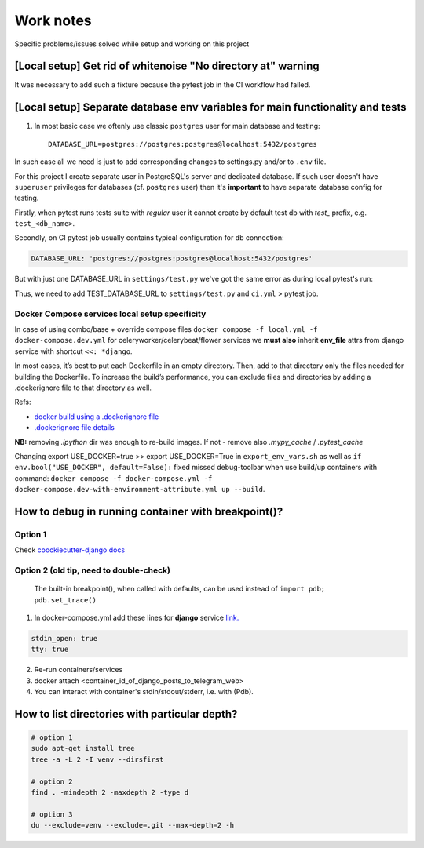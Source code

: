 Work notes
==========

Specific problems/issues solved while setup and working on this project

[Local setup] Get rid of whitenoise "No directory at" warning
^^^^^^^^^^^^^^^^^^^^^^^^^^^^^^^^^^^^^^^^^^^^^^^^^^^^^^^^^^^^^

It was necessary to add such a fixture because the pytest job in the CI workflow had failed.

.. code-block::
   :caption: price_navigator/conftest.py

    @pytest.fixture(autouse=True)
    def whitenoise_autorefresh(settings):
        """
        Get rid of whitenoise "No directory at" warning, as it's not helpful when running tests.
        NB: https://whitenoise.readthedocs.io/en/latest/django.html#WHITENOISE_AUTOREFRESH

        Related:
            - https://github.com/evansd/whitenoise/issues/215
            - https://github.com/evansd/whitenoise/issues/191
            - https://github.com/evansd/whitenoise/commit/4204494d44213f7a51229de8bc224cf6d84c01eb
        """
        settings.WHITENOISE_AUTOREFRESH = True


[Local setup] Separate database env variables for main functionality and tests
^^^^^^^^^^^^^^^^^^^^^^^^^^^^^^^^^^^^^^^^^^^^^^^^^^^^^^^^^^^^^^^^^^^^^^^^^^^^^^

1. In most basic case we oftenly use classic ``postgres`` user for main database and testing::

    DATABASE_URL=postgres://postgres:postgres@localhost:5432/postgres

In such case all we need is just to add corresponding changes to settings.py and/or to ``.env`` file.

For this project I create separate user in PostgreSQL's server and dedicated database.
If such user doesn't have ``superuser`` privileges for databases (cf. ``postgres`` user) then it's **important** to have separate database config for testing.

Firstly, when pytest runs tests suite with *regular* user it cannot create by default test db with *test_* prefix, e.g. ``test_<db_name>``.

.. code-block::
   :caption: example of pytest's traceback

    self = <django.db.backends.utils.CursorWrapper object at 0x7f1ab6a5ef80>, sql = 'CREATE DATABASE "test_price_navigator" ', params = None
    ignored_wrapper_args = (False, {'connection': <DatabaseWrapper vendor='postgresql' alias='__no_db__'>, 'cursor': <django.db.backends.utils.CursorWrapper object at 0x7f1ab6a5ef80>})
    _ _ _ _ _ _ _ _ _ _ _ _ _ _ _ _ _ _ _ _ _ _ _ _ _ _ _ _ _ _ _ _ _ _ _ _ _ _ _ _ _ _ _ _ _ _ _ _ _ _ _ _ _ _ _ _ _ _ _ _ _ _ _ _ _ _ _ _ _ _ _ _ _ _ _ _ _ _ _ _ _ _ _ _ _ _ _ _ _ _ _ _ _ _ _ _ _ _ _ _ _ _ _ _
    self = <django.db.utils.DatabaseErrorWrapper object at 0x7f1ab6a5ee00>, exc_type = <class 'psycopg2.errors.InsufficientPrivilege'>, exc_value = InsufficientPrivilege('permission denied to create database\n')
    traceback = <traceback object at 0x7f1ab6a76c00>
    Got an error creating the test database: permission denied to create database

Secondly, on CI pytest job usually contains typical configuration for db connection:

.. code-block::

    DATABASE_URL: 'postgres://postgres:postgres@localhost:5432/postgres'

But with just one DATABASE_URL in ``settings/test.py`` we've got the same error as during local pytest's run:

.. code-block::
   :caption: example of pytest's traceback on CI

    dsn = 'dbname=postgres client_encoding=UTF8 host=test_price_navigator'
    connection_factory = None, cursor_factory = <class 'psycopg2.extensions.cursor'>
    kwargs = {'client_encoding': 'UTF8', 'dbname': 'postgres', 'host': 'test_price_navigator'}
    kwasync = {}

    E  RuntimeWarning: Normally Django will use a connection to the 'postgres' database to avoid running initialization queries against the production database when it's not needed (for example, when running tests). Django was unable to create a connection to the 'postgres' database and will use the first PostgreSQL database instead.

Thus, we need to add TEST_DATABASE_URL to ``settings/test.py`` and ``ci.yml`` > pytest job.

Docker Compose services local setup specificity
~~~~~~~~~~~~~~~~~~~~~~~~~~~~~~~~~~~~~~~~~~~~~~~

In case of using combo/base + override compose files ``docker compose -f local.yml -f docker-compose.dev.yml`` for celeryworker/celerybeat/flower services we **must also** inherit **env_file** attrs from django service with shortcut ``<<: *django``.

In most cases, it’s best to put each Dockerfile in an empty directory. Then, add to that directory only the files needed for building the Dockerfile. To increase the build’s performance, you can exclude files and directories by adding a .dockerignore file to that directory as well.

Refs:

* `docker build using a .dockerignore file <https://docs.docker.com/engine/reference/commandline/build/#use-a-dockerignore-file>`_
* `.dockerignore file details <https://docs.docker.com/engine/reference/builder/#dockerignore-file>`_

**NB:** removing `.ipython` dir was enough to re-build images. If not - remove also `.mypy_cache` / `.pytest_cache`

Changing export USE_DOCKER=true >> export USE_DOCKER=True in ``export_env_vars.sh`` as well as ``if env.bool("USE_DOCKER", default=False):`` fixed missed debug-toolbar when use build/up containers with command:
``docker compose -f docker-compose.yml -f docker-compose.dev-with-environment-attribute.yml up --build``.

How to debug in running container with breakpoint()?
^^^^^^^^^^^^^^^^^^^^^^^^^^^^^^^^^^^^^^^^^^^^^^^^^^^^

Option 1
~~~~~~~~~

Check  `coockiecutter-django docs <https://cookiecutter-django.readthedocs.io/en/latest/developing-locally-docker.html#ipdb>`_

Option 2 (old tip, need to double-check)
~~~~~~~~~~~~~~~~~~~~~~~~~~~~~~~~~~~~~~~~

 The built-in breakpoint(), when called with defaults, can be used instead of ``import pdb; pdb.set_trace()``
1. In docker-compose.yml add these lines for **django** service `link. <https://docs.docker.com/compose/compose-file/compose-file-v3/#domainname-hostname-ipc-mac_address-privileged-read_only-shm_size-stdin_open-tty-user-working_dir>`_

.. code-block::

    stdin_open: true
    tty: true

2. Re-run containers/services
3. docker attach <container_id_of_django_posts_to_telegram_web>
4. You can interact with container's stdin/stdout/stderr, i.e. with (Pdb).


How to list directories with particular depth?
^^^^^^^^^^^^^^^^^^^^^^^^^^^^^^^^^^^^^^^^^^^^^^

.. code-block::

    # option 1
    sudo apt-get install tree
    tree -a -L 2 -I venv --dirsfirst

    # option 2
    find . -mindepth 2 -maxdepth 2 -type d

    # option 3
    du --exclude=venv --exclude=.git --max-depth=2 -h



